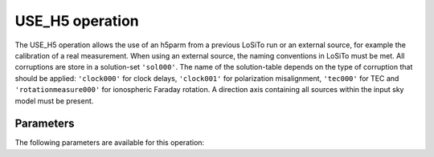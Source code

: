 .. _use_h5:

USE_H5 operation
----------------

The USE_H5 operation allows the use of an h5parm from a previous LoSiTo run or an external source, for example the
calibration of a real measurement. When using an external source, the naming conventions in LoSiTo must be met. All
corruptions are store in a solution-set ``'sol000'``. The name of the solution-table depends on the type of corruption
that should be applied: ``'clock000'`` for clock delays, ``'clock001'`` for polarization misalignment, ``'tec000'``
for TEC and ``'rotationmeasure000'`` for ionospheric Faraday rotation. A direction axis containing all sources within
the input sky model must be present.


.. _use_h5_pars:

Parameters
==========

The following parameters are available for this operation:

.. glossary::

    h5parmFilename
        This parameter is a string (no default) that sets the filename of input/output h5parm file.

    corruption
        This parameter is a string (no default) that sets the type of corruption to apply. Must be one of ``'clock'``, ``'tec'``, ``'polmisalign'``, ``'bandpass'`` or ``'rm'``.


